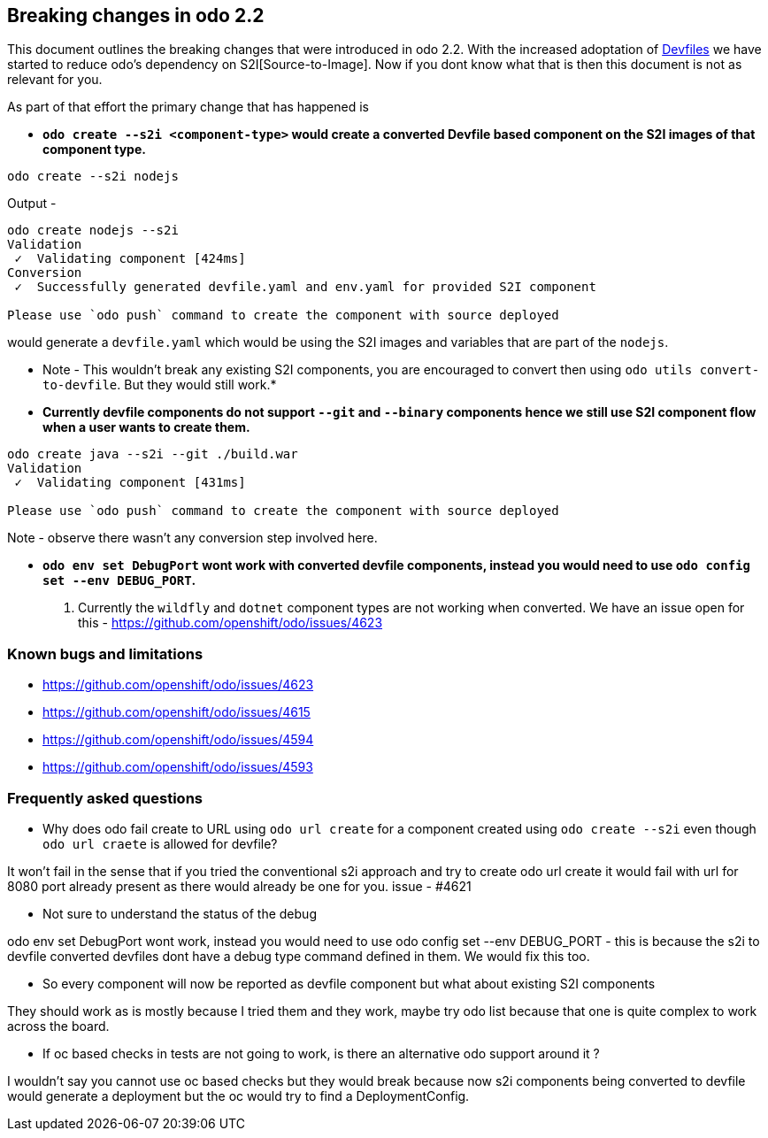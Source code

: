== Breaking changes in odo 2.2

This document outlines the breaking changes that were introduced in odo 2.2.
With the increased adoptation of https://devfile.github.io/[Devfiles] we have started to reduce odo's dependency on S2I[Source-to-Image]. Now if you dont know what that is then this document is not as relevant for you.

As part of that effort the primary change that has happened is 

* *`odo create --s2i <component-type>` would create a converted Devfile based component on the S2I images of that component type.*

[source,sh]
----
odo create --s2i nodejs
----

Output - 

[source,sh]
----
odo create nodejs --s2i
Validation
 ✓  Validating component [424ms]
Conversion
 ✓  Successfully generated devfile.yaml and env.yaml for provided S2I component

Please use `odo push` command to create the component with source deployed
----

would generate a `devfile.yaml` which would be using the S2I images and variables that are part of the `nodejs`.

* Note - This wouldn't break any existing S2I components, you are encouraged to convert then using `odo utils convert-to-devfile`. But they would still work.*

* *Currently devfile components do not support `--git` and `--binary` components hence we still use S2I component flow when a user wants to create them.*

[source,sh]
----
odo create java --s2i --git ./build.war
Validation
 ✓  Validating component [431ms]

Please use `odo push` command to create the component with source deployed
----
Note - observe there wasn't any conversion step involved here.

* *`odo env set DebugPort` wont work with converted devfile components, instead you would need to use `odo config set --env DEBUG_PORT`.*

. Currently the `wildfly` and `dotnet` component types are not working when converted. We have an issue open for this - https://github.com/openshift/odo/issues/4623 

=== Known bugs and limitations

* https://github.com/openshift/odo/issues/4623
* https://github.com/openshift/odo/issues/4615
* https://github.com/openshift/odo/issues/4594
* https://github.com/openshift/odo/issues/4593


=== Frequently asked questions

* Why does odo fail create to URL using `odo url create` for a component created using `odo create --s2i` even though `odo url craete` is allowed for devfile?

It won’t fail in the sense that if you tried the conventional s2i approach and try to create odo url create it would fail with url for 8080 port already present as there would already be one for you. issue - #4621

* Not sure to understand the status of the debug

odo env set DebugPort wont work, instead you would need to use odo config set --env DEBUG_PORT - this is because the s2i to devfile converted devfiles dont have a debug type command defined in them. We would fix this too.

* So every component will now be reported as devfile component but what about existing S2I components

They should work as is mostly because I tried them and they work, maybe try odo list because that one is quite complex to work across the board.

* If oc based checks in tests are not going to work, is there an alternative odo support around it ?

I wouldn't say you cannot use oc based checks but they would break because now s2i components being converted to devfile would generate a deployment but the oc would try to find a DeploymentConfig.
